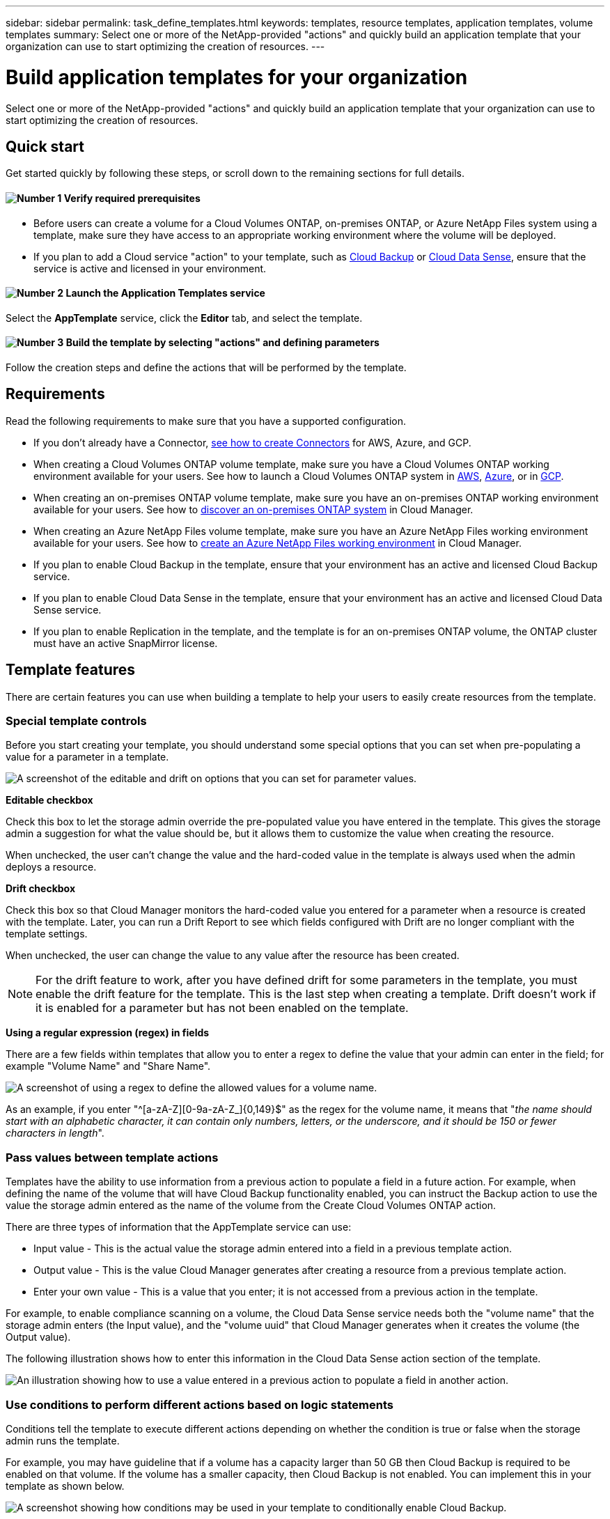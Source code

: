 ---
sidebar: sidebar
permalink: task_define_templates.html
keywords: templates, resource templates, application templates, volume templates
summary: Select one or more of the NetApp-provided "actions" and quickly build an application template that your organization can use to start optimizing the creation of resources.
---

= Build application templates for your organization
:hardbreaks:
:nofooter:
:icons: font
:linkattrs:
:imagesdir: ./media/

[.lead]
Select one or more of the NetApp-provided "actions" and quickly build an application template that your organization can use to start optimizing the creation of resources.

== Quick start

Get started quickly by following these steps, or scroll down to the remaining sections for full details.

==== image:number1.png[Number 1] Verify required prerequisites

[role="quick-margin-list"]
* Before users can create a volume for a Cloud Volumes ONTAP, on-premises ONTAP, or Azure NetApp Files system using a template, make sure they have access to an appropriate working environment where the volume will be deployed.

[role="quick-margin-list"]
* If you plan to add a Cloud service "action" to your template, such as link:concept_backup_to_cloud.html[Cloud Backup^] or link:concept_cloud_compliance.html[Cloud Data Sense^], ensure that the service is active and licensed in your environment.

==== image:number2.png[Number 2] Launch the Application Templates service

[role="quick-margin-para"]
Select the *AppTemplate* service, click the *Editor* tab, and select the template.

==== image:number3.png[Number 3] Build the template by selecting "actions" and defining parameters

[role="quick-margin-para"]
Follow the creation steps and define the actions that will be performed by the template.

== Requirements

Read the following requirements to make sure that you have a supported configuration.

* If you don't already have a Connector, link:concept_connectors.html[see how to create Connectors^] for AWS, Azure, and GCP.

* When creating a Cloud Volumes ONTAP volume template, make sure you have a Cloud Volumes ONTAP working environment available for your users. See how to launch a Cloud Volumes ONTAP system in link:task_deploying_otc_aws.html[AWS^], link:task_deploying_otc_azure.html[Azure^], or in link:task_deploying_gcp.html[GCP^].

* When creating an on-premises ONTAP volume template, make sure you have an on-premises ONTAP working environment available for your users. See how to link:task_discovering_ontap.html[discover an on-premises ONTAP system^] in Cloud Manager.

* When creating an Azure NetApp Files volume template, make sure you have an Azure NetApp Files working environment available for your users. See how to link:task_manage_anf.html[create an Azure NetApp Files working environment^] in Cloud Manager.

* If you plan to enable Cloud Backup in the template, ensure that your environment has an active and licensed Cloud Backup service.

* If you plan to enable Cloud Data Sense in the template, ensure that your environment has an active and licensed Cloud Data Sense service.

* If you plan to enable Replication in the template, and the template is for an on-premises ONTAP volume, the ONTAP cluster must have an active SnapMirror license.

== Template features

There are certain features you can use when building a template to help your users to easily create resources from the template.

=== Special template controls

Before you start creating your template, you should understand some special options that you can set when pre-populating a value for a parameter in a template.

image:screenshot_template_options.png[A screenshot of the editable and drift on options that you can set for parameter values.]

*Editable checkbox*

Check this box to let the storage admin override the pre-populated value you have entered in the template. This gives the storage admin a suggestion for what the value should be, but it allows them to customize the value when creating the resource.

When unchecked, the user can't change the value and the hard-coded value in the template is always used when the admin deploys a resource.

*Drift checkbox*

Check this box so that Cloud Manager monitors the hard-coded value you entered for a parameter when a resource is created with the template. Later, you can run a Drift Report to see which fields configured with Drift are no longer compliant with the template settings.
// If Cloud Manager later sees that an admin has changed the parameter value so that it no longer aligns with the template definition, you will receive email notification about the change.

When unchecked, the user can change the value to any value after the resource has been created.
//
// By design, when drift is enabled (on) for a parameter value, the value is also not "editable" when the admin deploys a resource using the template.

NOTE: For the drift feature to work, after you have defined drift for some parameters in the template, you must enable the drift feature for the template. This is the last step when creating a template. Drift doesn't work if it is enabled for a parameter but has not been enabled on the template.

*Using a regular expression (regex) in fields*

There are a few fields within templates that allow you to enter a regex to define the value that your admin can enter in the field; for example "Volume Name" and "Share Name".

image:screenshot_template_regex.png[A screenshot of using a regex to define the allowed values for a volume name.]

As an example, if you enter "^[a-zA-Z][0-9a-zA-Z_]{0,149}$" as the regex for the volume name, it means that "_the name should start with an alphabetic character, it can contain only numbers, letters, or the underscore, and it should be 150 or fewer characters in length_".

=== Pass values between template actions

Templates have the ability to use information from a previous action to populate a field in a future action. For example, when defining the name of the volume that will have Cloud Backup functionality enabled, you can instruct the Backup action to use the value the storage admin entered as the name of the volume from the Create Cloud Volumes ONTAP action.

There are three types of information that the AppTemplate service can use:

* Input value - This is the actual value the storage admin entered into a field in a previous template action.
* Output value - This is the value Cloud Manager generates after creating a resource from a previous template action.
* Enter your own value - This is a value that you enter; it is not accessed from a previous action in the template.

For example, to enable compliance scanning on a volume, the Cloud Data Sense service needs both the "volume name" that the storage admin enters (the Input value), and the "volume uuid" that Cloud Manager generates when it creates the volume (the Output value).

The following illustration shows how to enter this information in the Cloud Data Sense action section of the template.

image:screenshot_template_variable_input_output.png[An illustration showing how to use a value entered in a previous action to populate a field in another action.]

=== Use conditions to perform different actions based on logic statements

Conditions tell the template to execute different actions depending on whether the condition is true or false when the storage admin runs the template.

For example, you may have guideline that if a volume has a capacity larger than 50 GB then Cloud Backup is required to be enabled on that volume. If the volume has a smaller capacity, then Cloud Backup is not enabled. You can implement this in your template as shown below.

image:screenshot_template_condition_example.png[A screenshot showing how conditions may be used in your template to conditionally enable Cloud Backup.]

Conditions consist of two parts:

* Rules - The item you are checking for being either true or false.
* And/Or statement - Allows you to use multiple rules to further refine whether additional actions are added.

A Rule is made up of three parts:

*Source field* - The location from which you will get the value to compare.

* Get input value from action - The actual value the storage admin entered into a field in a previous template action.
* Get output value from action - The value Cloud Manager generated after creating a resource from a previous template action.
* Enter value - This is a value that you enter; it is not accessed from a previous action in the template. This can be a value from a resource that already exists; for example an existing volume.

*Operator* - The operator used for the comparison. The options are *Equal*, *Not Equal*, *Greater Than*, *Less Than*, *Greater Than or Equal*, *Less Than or Equal*.

*Field value* - The actual value you are comparing. The options are the same as those for the _Source field_.

An And/Or statement enables you to conditionally add more actions for users when they run the template based on whether multiple rules are evaluated as True or False. *And* requires all rules to be true or false, and *Or* requires just one of the rules needs to be true or false.

When using both an And and Or statement with your rules, the evaluation process follows standard mathematical order where “AND” precedes “OR”. For example:

* <Rule1> OR <Rule2> AND <Rule3>
+
This statement is evaluated in the following order:
<Rule1> OR (<Rule2> AND <Rule3>)

== Examples of creating different types of templates

=== Create a template for a Cloud Volumes ONTAP volume

See link:task_provisioning_storage.html#creating-flexvol-volumes[how to provision Cloud Volumes ONTAP volumes^] for details about all the parameters you need to complete in the Cloud Volumes ONTAP volume template.

For this example we'll create a template named "CVO volume for databases" and include the following 2 actions:

*	Create Cloud Volumes ONTAP Volume
+
Make the volume for the AWS environment, configure it with 100 GB of storage, set the Snapshot Policy to "default", and enable Storage Efficiency.

*	Enable Cloud Backup
+
Create daily backups with a retention value of 30 copies.

.Steps

. Select the *AppTemplate* service, click the *Templates* tab, and click *Add New Template*.
+
The _Select_a Template_ page is displayed.
+
image:screenshot_create_template_primary_action_cvo.png[A screenshot showing how to select the primary action that will be performed using this template.]

. Select *Volume for Cloud Volumes ONTAP + Backup* as the type of resource you want to create, and click *Get Started*.
+
The _Create Volume in Cloud Volumes ONTAP Action Definition_ page is displayed.
+
image:screenshot_create_template_define_action_cvo.png[A screenshot showing a blank CVO template that you need to fill in.]

. *Action Name*: Optionally, enter a customized action name instead of the default value.

. *Context:* Enter the Cloud Volumes ONTAP working environment context; if required.
+
When users launch the template from an existing working environment, this information gets filled in automatically.
+
When users launch the template from the Templates Dashboard (not in a working environment context), then they need to select the working environment and the SVM where the volume will be created. That's why these fields are marked as "Editable".

. *Details:* Enter the volume name and size.
+
[cols=2*,options="header",cols="25,75"]

|===
| Field
| Description

| Volume Name | Click in the field and select one of the 5 options. You can let the admin enter any name by selecting *Free Text*, or you can specify that the volume name must have a certain prefix or suffix, that it _contains_ certain characters, or that it follows rules from a regular expression (regex) you enter.

For example, you could specify that "db" be a required prefix, suffix, or contains; requiring the user to add volume names like "db_vol1", "vol1_db", or "vol_db_1".

| Volume Size | You can specify a range of allowable values, or you can specify a fixed size. This value is in GB. For our example we can add a fixed value *100*.

|===

. *Protection:* Choose whether this volume will have Snapshot copies created by selecting "Default" or some other policy, or choose "None" if you do not want to create Snapshot copies.

. *Usage Profile:* Choose whether or not NetApp storage efficiency features are applied to the volume. This includes Thin Provisioning, Deduplication, and Compression. For our example, keep storage efficiency enabled.

. *Disk Type:* Choose the cloud storage provider and the type of disk. For some disk selections you can also select a minimum and maximum IOPS or Throughput (MB/s) value; basically defining a certain Quality of Service (QoS).

. *Protocol Options:* Select *NFS* or *SMB* to set the protocol of the volume. And then the provide the protocol details.
+
[cols=2*,options="header",cols="25,75"]

|===
| NFS Fields
| Description

| Access Control | Choose whether access controls are needed to access the volume.

| Export Policy | Create an export policy to define the clients in the subnet that can access the volume.

| NFS Version | Select the NFS version for the volume: either _NFSv3_ or _NFSv4_, or you can select both.

|===
+
[cols=2*,options="header",cols="25,75"]

|===
| SMB Fields
| Description

| Share Name | Click in the field and select one of the 5 options. You can let the admin enter any name (Free Text) or you can specify that the share name must have a certain prefix or suffix, that it _contains_ certain characters, or that it follows rules from a regular expression (regex) you enter.

| Permissions | Select the level of access to a share for users and groups (also called access control lists, or ACLs).

| Users / Groups | Specify local or domain Windows users or groups, or UNIX users or groups. If you specify a domain Windows user name, you must include the user's domain using the format domain\username.

|===

. *Tiering:* Choose the tiering policy that you would like applied to the volume, or set this to "None" if you do not want to tier cold data from this volume to object storage.
+
See link:concept_data_tiering.html#volume-tiering-policies[volume tiering policies^] for an overview, and see link:task_tiering.html[Tiering inactive data to object storage^] to make sure your environment is set up for tiering.

. Click *Apply* after you have defined the parameters needed for this action.
+
If the template values are correctly completed, a green checkmark is added to the "Create Volume in Cloud Volumes ONTAP" box.

. Click the *Enable Cloud Backup* box and the _Enable Cloud Backup Action Definition_ dialog is displayed so you can fill in the Cloud Backup details.
+
image:screenshot_create_template_add_action.png[A screenshot showing additional actions that you can add to the created volume.]

. Define the backup policy to create daily backups with a 30-day retention value.

. Below the Volume Name field there are three fields you use to indicate which volume will have backup enabled. See <<Pass values between template actions,how to complete these fields>>.

. Click *Apply* and the Cloud Backup dialog is saved.

. Enter the template name *CVO volume for databases* (for this example) in the top left.

. Click *Settings & Drift* to provide a more detailed description so that this template can be distinguished from other similar templates, and so you can enable Drift for the overall template, and then click *Apply*.
+
Drift allows Cloud Manager to monitor the hard-coded values you entered for parameters when creating this template.

. Click *Save Template*.

.Result

The template is created and you are returned to the Templates Dashboard where your new template appears.

See <<What to do after you have created the template,what you should tell your users about templates>>.

=== Create a template for an Azure NetApp Files volume

Creating a template for an Azure NetApp Files volume is done in the same manner as creating a template for a Cloud Volumes ONTAP volume.

See link:task_manage_anf_volumes.html#creating-volumes[how to provision Azure NetApp Files volumes^] for details about all the parameters you need to complete in the ANF volume template.

.Steps

. Select the *AppTemplate* service, click the *Templates* tab, and click *Add New Template*.
+
The _Select_a Template_ page is displayed.
+
image:screenshot_create_template_primary_action_anf.png[A screenshot showing how to select the primary action that will be performed using this template.]

. Select *Volume for Azure NetApp Files* as the type of resource you want to create, and click *Get Started*.
+
The _Create Volume in Azure NetApp Files Action Definition_ page is displayed.
+
image:screenshot_create_template_define_action_anf.png[A screenshot showing a blank ANF template that you need to fill in.]

. *Action Name*: Optionally, enter a customized action name instead of the default value.

. *Context:* Enter the Cloud Volumes ONTAP working environment context; if required.
+
When users launch the template from an existing working environment, this information gets filled in automatically.
+
When users launch the template from the Templates Dashboard (not in a working environment context), then they need to select the working environment where the volume will be created. That's why these fields are marked as "Editable".

. *Details:* Enter the details for a new or an existing Azure NetApp Files account.
+
[cols=2*,options="header",cols="25,75"]

|===
| Field
| Description

| NetApp Account Name | Enter the name you want to use for the account.

| Azure Subscription ID | Enter the Azure Subscription ID. This is the full ID in a format similar to "2b04f26-7de6-42eb-9234-e2903d7s327".

| Region | Enter the region using the https://docs.microsoft.com/en-us/dotnet/api/microsoft.azure.documents.locationnames?view=azure-dotnet#fields[internal region name^].

| Resource Group Name | Enter the name of the Resource Group you want to use.

| Capacity Pool Name | Enter the name of an existing capacity pool.

|===

. *Volume Details:* Enter a volume name and size, the VNet and subnet where the volume should reside, and optionally specify tags for the volume.
+
[cols=2*,options="header",cols="25,75"]

|===
| Field
| Description

| Volume Name | Click in the field and select one of the 5 options. You can let the admin enter any name by selecting *Free Text*, or you can specify that the volume name must have a certain prefix or suffix, that it _contains_ certain characters, or that it follows rules from a regular expression (regex) you enter.

For example, you could specify that "db" be a required prefix, suffix, or contains; requiring the user to add volume names like "db_vol1", "vol1_db", or "vol_db_1".

| Volume Size | You can specify a range of allowable values, or you can specify a fixed size. This value is in GB.

| Subnet | Enter the VNet and subnet. This value includes the full path, in a format similar to "/subscriptions/<subscription_id>/resourceGroups/<resource_group>/ providers/Microsoft.Network/virtualNetworks/<vpc_name>/subnets/<subhet_name>".

|===

. *Protocol:* Select *NFSv3*, *NFSv4.1*, or *SMB* to set the protocol of the volume. And then the provide the protocol details.
+
[cols=2*,options="header",cols="25,75"]

|===
| NFS Fields
| Description

| Volume Path | Select one of the 5 options. You can let the admin enter any path by selecting *Free Text*, or you can specify that the path name must have a certain prefix or suffix, that it _contains_ certain characters, or that it follows rules from a regular expression (regex) you enter.

| Export Policy Rules | Create an export policy to define the clients in the subnet that can access the volume.

|===
+
[cols=2*,options="header",cols="25,75"]

|===
| SMB Fields
| Description

| Volume Path | Select one of the 5 options. You can let the admin enter any path by selecting *Free Text*, or you can specify that the path name must have a certain prefix or suffix, that it _contains_ certain characters, or that it follows rules from a regular expression (regex) you enter.

|===

. *Snapshot Copy:* Enter the Snapshot ID for an existing volume Snapshot if you want this new volume to be created using characteristics from an existing volume.

. Click *Apply* after you have defined the parameters needed for this action.

. Enter the name you want to use for the template in the top left.

. Click *Settings & Drift* to provide a more detailed description so that this template can be distinguished from other similar templates, and so you can enable Drift for the overall template, and then click *Apply*.
+
Drift allows Cloud Manager to monitor the hard-coded values you entered for parameters when creating this template.

. Click *Save Template*.

.Result

The template is created and you are returned to the Templates Dashboard where your new template appears.

See <<What to do after you have created the template,what you should tell your users about templates>>.

=== Create a template for an on-premises ONTAP volume

See link:task_provisioning_ontap.html#creating-volumes-for-ontap-clusters[how to provision on-premises ONTAP volumes^] for details about all the parameters you need to complete in the on-premises ONTAP volume template.

.Steps

. Select the *AppTemplate* service, click the *Templates* tab, and click *Add New Template*.
+
The _Select_a Template_ page is displayed.
+
image:screenshot_create_template_primary_action_blank.png[A screenshot showing how to select the primary action that will be performed using this template.]

. Select *Blank template* and click *Get Started*.
+
The _Add New Action_ page is displayed.
+
image:screenshot_create_template_primary_action_onprem.png[A screenshot showing how to select the primary action from the Add New Action page.]

. Select *Create Volume in On-Premises ONTAP* as the type of resource you want to create, and click *Apply*.
+
The _Create Volume in On-Premises ONTAP Action Definition_ page is displayed.
+
image:screenshot_create_template_define_action_onprem.png[A screenshot showing a blank onprem ONTAP template that you need to fill in.]

. *Action Name*: Optionally, enter a customized action name instead of the default value.

. *Context:* Enter the on-premises ONTAP working environment context; if required.
+
When users launch the template from an existing working environment, this information gets filled in automatically.
+
When users launch the template from the Templates Dashboard (not in a working environment context), then they need to select the working environment, the SVM, and the aggregate where the volume will be created.

. *Details:* Enter the volume name and size.
+
[cols=2*,options="header",cols="25,75"]

|===
| Field
| Description

| Volume Name | Click in the field and select one of the 5 options. You can let the admin enter any name by selecting *Free Text*, or you can specify that the volume name must have a certain prefix or suffix, that it _contains_ certain characters, or that it follows rules from a regular expression (regex) you enter.

For example, you could specify that "db" be a required prefix, suffix, or contains; requiring the user to add volume names like "db_vol1", "vol1_db", or "vol_db_1".

| Volume Size | You can specify a range of allowable values, or you can specify a fixed size. This value is in GB. For our example we can add a fixed value *100*.

|===

. *Protection:* Choose whether this volume will have Snapshot copies created by selecting "Default" or some other policy, or choose "None" if you do not want to create Snapshot copies.

. *Usage Profile:* Choose whether or not NetApp storage efficiency features are applied to the volume. This includes Thin Provisioning, Deduplication, and Compression. For our example, keep storage efficiency enabled.

. *Protocol Options:* Select *NFS* or *SMB* to set the protocol of the volume. And then the provide the protocol details.
+
[cols=2*,options="header",cols="25,75"]

|===
| NFS Fields
| Description

| Access Control | Choose whether access controls are needed to access the volume.

| Export Policy | Create an export policy to define the clients in the subnet that can access the volume.

| NFS Version | Select the NFS version for the volume: either _NFSv3_ or _NFSv4_, or you can select both.

|===
+
[cols=2*,options="header",cols="25,75"]

|===
| SMB Fields
| Description

| Share Name | Click in the field and select one of the 5 options. You can let the admin enter any name (Free Text) or you can specify that the share name must have a certain prefix or suffix, that it _contains_ certain characters, or that it follows rules from a regular expression (regex) you enter.

| Permissions | Select the level of access to a share for users and groups (also called access control lists, or ACLs).

| Users / Groups | Specify local or domain Windows users or groups, or UNIX users or groups. If you specify a domain Windows user name, you must include the user's domain using the format domain\username.

|===

. Click *Apply* after you have defined the parameters needed for this action.
+
If the template values are correctly completed, a green checkmark is added to the "Create Volume in On-Premises ONTAP" box.

. Enter the template name in the top left.

. Click *Settings & Drift* to provide a more detailed description so that this template can be distinguished from other similar templates, and so you can enable Drift for the overall template, and then click *Apply*.
+
Drift allows Cloud Manager to monitor the hard-coded values you entered for parameters when creating this template.

. Click *Save Template*.

.Result

The template is created and you are returned to the Template Dashboard where your new template appears.

See <<What to do after you have created the template,what you should tell your users about templates>>.

=== Add Backup functionality to a volume

When creating a volume template, you can add in the template that you want to create backups of the volume periodically using the link:concept_backup_to_cloud.html[Cloud Backup] service. This action is not applicable for Azure NetApp Files volumes.

image:screenshot_template_backup.png[A screenshot of the page to enable backup functionality for your volumes.]

. *Context:* You can enter a Working Environment Name and Storage VM name if you are using this action in a template without first creating a volume. Otherwise, leave these fields as "Editable."

. *Policy:* Define the backup policy to create daily, weekly, or monthly backups with a specific number of backup copies to retain.

. *Volume Name:* Typically the volume is the one created prior to the backup action in the same template. In this case, see how to <<Pass values between template actions,complete the three fields>> below the volume name to indicate that volume.

. Click *Apply* to save your changes.

=== Add Data Sense functionality to a volume

When creating a volume template, you can add in the template that you want to scan the volume for compliance and classification using the link:concept_cloud_compliance.html[Cloud Data Sense] service.

image:screenshot_template_data_sense.png[A screenshot of the page to enable scanning functionality for your volumes.]

. *Context:* You can enter a Working Environment Name if you are using this action in a template without first creating a volume. Otherwise, leave this field as "Editable."

. *Volume Name:* Typically the volume is the one created prior to the Data Sense action in the same template. In this case, see how to <<Pass values between template actions,complete the three fields>> below the volume name to indicate that volume.

. *Volume UUID:* Data Sense needs the UUID of the volume before it can scan the volume. See how to <<Pass values between template actions,complete the three fields>> below the volume name to indicate that volume.

. Click *Apply* to save your changes.

=== Add Replication functionality to a volume

When creating a volume template, you can add in the template that you want to replicate the data in the volume to another volume using the link:concept_replication.html[Replication] service. This action is not applicable for Azure NetApp Files volumes.

image:screenshot_template_replication.png[A screenshot of the page to enable replication functionality for your volumes.]

. *Context:* You can enter a Working Environment Name and Storage VM name if you are using this action in a template without first creating a volume. Otherwise, leave these fields as "Editable."

. Policy: Define the backup policy to create daily, weekly, or monthly backups with a specific number of backup copies to retain.

. Volume Name: Typically the volume is the one created prior to the backup action in the same template. In this case, see how to <<Pass values between template actions,complete the three fields>> below the volume name to indicate that volume.

. Click *Apply* to save your changes.

== What to do after you have created the template

After you have created a template, you should inform your storage administrators to use the template when creating new volumes.

You can point them to link:task_run_templates.html[Creating resources using templates] for details.

== Edit or delete a template

You can modify a template if you need to change any of the parameters. After you save your changes, all future resources created from the template will use the new parameter values.

You can also delete a template if you no longer need it. Deleting a template does not affect any of the resources that were created with the template. However, no Drift compliance checking can be done after the template is deleted.

image:screenshot_template_edit_remove.png[A screenshot showing how to modify a template or delete a template.]
